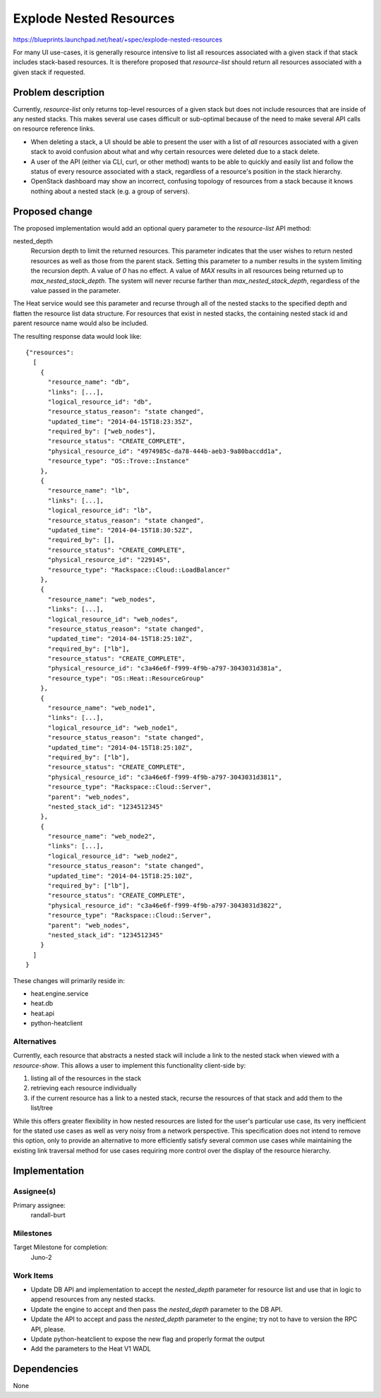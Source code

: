 ..
 This work is licensed under a Creative Commons Attribution 3.0 Unported
 License.

 http://creativecommons.org/licenses/by/3.0/legalcode

..
 This template should be in ReSTructured text. The filename in the git
 repository should match the launchpad URL, for example a URL of
 https://blueprints.launchpad.net/heat/+spec/awesome-thing should be named
 awesome-thing.rst .  Please do not delete any of the sections in this
 template.  If you have nothing to say for a whole section, just write: None
 For help with syntax, see http://sphinx-doc.org/rest.html
 To test out your formatting, see http://www.tele3.cz/jbar/rest/rest.html

=============================
Explode Nested Resources
=============================

https://blueprints.launchpad.net/heat/+spec/explode-nested-resources

For many UI use-cases, it is generally resource intensive to list all
resources associated with a given stack if that stack includes stack-based
resources. It is therefore proposed that `resource-list` should return all
resources associated with a given stack if requested.

Problem description
===================

Currently, `resource-list` only returns top-level resources of a given stack
but does not include resources that are inside of any nested stacks. This
makes several use cases difficult or sub-optimal because of the need to make
several API calls on resource reference links.

* When deleting a stack, a UI should be able to present the user with a list
  of *all* resources associated with a given stack to avoid confusion about what
  and why certain resources were deleted due to a stack delete.
* A user of the API (either via CLI, curl, or other method) wants to be able
  to quickly and easily list and follow the status of every resource associated
  with a stack, regardless of a resource's position in the stack hierarchy.
* OpenStack dashboard may show an incorrect, confusing topology of resources
  from a stack because it knows nothing about a nested stack (e.g. a group of
  servers).

Proposed change
===============

The proposed implementation would add an optional query parameter to the
`resource-list` API method:

nested_depth
  Recursion depth to limit the returned resources. This parameter
  indicates that the user wishes to return nested resources as well as those
  from the parent stack. Setting this parameter to a number results in the
  system limiting the recursion depth. A value of `0` has no effect. A value
  of `MAX` results in all resources being returned up to
  `max_nested_stack_depth`. The system will never recurse farther than
  `max_nested_stack_depth`, regardless of the value passed in the parameter.

The Heat service would see this parameter and recurse through all of the
nested stacks to the specified depth and flatten the resource list data
structure. For resources that exist in nested stacks, the containing nested
stack id and parent resource name would also be included.

The resulting response data would look like::

  {"resources":
    [
      {
        "resource_name": "db",
        "links": [...],
        "logical_resource_id": "db",
        "resource_status_reason": "state changed",
        "updated_time": "2014-04-15T18:23:35Z",
        "required_by": ["web_nodes"],
        "resource_status": "CREATE_COMPLETE",
        "physical_resource_id": "4974985c-da78-444b-aeb3-9a80baccdd1a",
        "resource_type": "OS::Trove::Instance"
      },
      {
        "resource_name": "lb",
        "links": [...],
        "logical_resource_id": "lb",
        "resource_status_reason": "state changed",
        "updated_time": "2014-04-15T18:30:52Z",
        "required_by": [],
        "resource_status": "CREATE_COMPLETE",
        "physical_resource_id": "229145",
        "resource_type": "Rackspace::Cloud::LoadBalancer"
      },
      {
        "resource_name": "web_nodes",
        "links": [...],
        "logical_resource_id": "web_nodes",
        "resource_status_reason": "state changed",
        "updated_time": "2014-04-15T18:25:10Z",
        "required_by": ["lb"],
        "resource_status": "CREATE_COMPLETE",
        "physical_resource_id": "c3a46e6f-f999-4f9b-a797-3043031d381a",
        "resource_type": "OS::Heat::ResourceGroup"
      },
      {
        "resource_name": "web_node1",
        "links": [...],
        "logical_resource_id": "web_node1",
        "resource_status_reason": "state changed",
        "updated_time": "2014-04-15T18:25:10Z",
        "required_by": ["lb"],
        "resource_status": "CREATE_COMPLETE",
        "physical_resource_id": "c3a46e6f-f999-4f9b-a797-3043031d3811",
        "resource_type": "Rackspace::Cloud::Server",
        "parent": "web_nodes",
        "nested_stack_id": "1234512345"
      },
      {
        "resource_name": "web_node2",
        "links": [...],
        "logical_resource_id": "web_node2",
        "resource_status_reason": "state changed",
        "updated_time": "2014-04-15T18:25:10Z",
        "required_by": ["lb"],
        "resource_status": "CREATE_COMPLETE",
        "physical_resource_id": "c3a46e6f-f999-4f9b-a797-3043031d3822",
        "resource_type": "Rackspace::Cloud::Server",
        "parent": "web_nodes",
        "nested_stack_id": "1234512345"
      }
    ]
  }

These changes will primarily reside in:

* heat.engine.service
* heat.db
* heat.api
* python-heatclient

Alternatives
------------

Currently, each resource that abstracts a nested stack will include a link to
the nested stack when viewed with a `resource-show`. This allows a user to
implement this functionality client-side by:

#. listing all of the resources in the stack
#. retrieving each resource individually
#. if the current resource has a link to a nested stack, recurse the resources
   of that stack and add them to the list/tree

While this offers greater flexibility in how nested resources are listed for
the user's particular use case, its very inefficient for the stated use cases
as well as very noisy from a network perspective. This specification does not
intend to remove this option, only to provide an alternative to more
efficiently satisfy several common use cases while maintaining the existing
link traversal method for use cases requiring more control over the display
of the resource hierarchy.

Implementation
==============

Assignee(s)
-----------

Primary assignee:
  randall-burt

Milestones
----------

Target Milestone for completion:
  Juno-2

Work Items
----------

* Update DB API and implementation to accept the `nested_depth` parameter
  for resource list and use that in logic to append resources from any
  nested stacks.
* Update the engine to accept and then pass the `nested_depth` parameter to
  the DB API.
* Update the API to accept and pass the `nested_depth` parameter to the
  engine; try not to have to version the RPC API, please.
* Update python-heatclient to expose the new flag and properly format the
  output
* Add the parameters to the Heat V1 WADL


Dependencies
============

None
